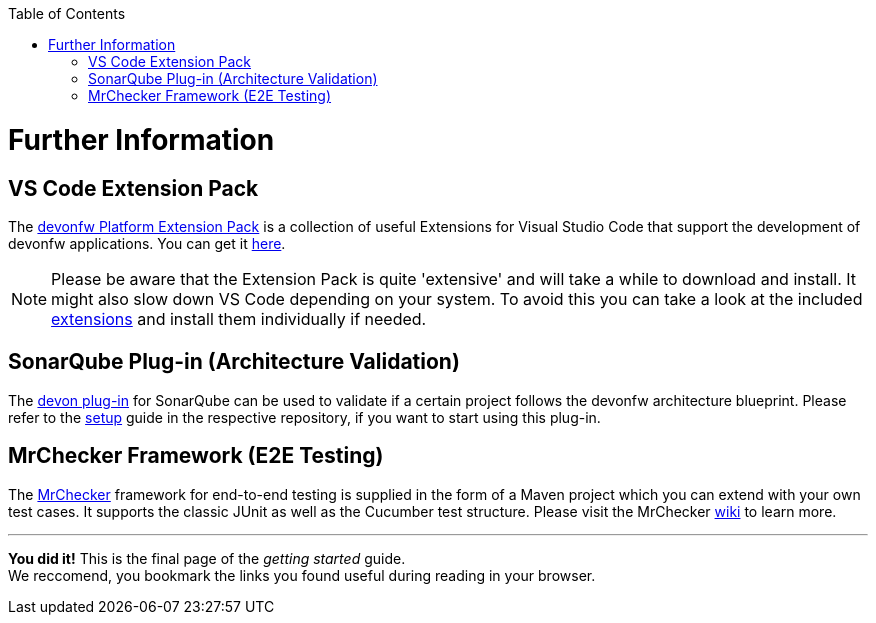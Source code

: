 // Please include this preamble in every page!
:toc: macro
toc::[]
:idprefix:
:idseparator: -
ifdef::env-github[]
:tip-caption: :bulb:
:note-caption: :information_source:
:important-caption: :heavy_exclamation_mark:
:caution-caption: :fire:
:warning-caption: :warning:
endif::[]

= Further Information

== VS Code Extension Pack
The link:https://github.com/devonfw/extension-pack-vscode[devonfw Platform Extension Pack] is a collection of useful Extensions for Visual Studio Code that support the development of devonfw applications. You can get it link:https://marketplace.visualstudio.com/items?itemName=devonfw.devonfw-extension-pack[here].

[NOTE]
====
Please be aware that the Extension Pack is quite 'extensive' and will take a while to download and install. It might also slow down VS Code depending on your system. To avoid this you can take a look at the included link:https://github.com/devonfw/extension-pack-vscode/blob/master/README.md[extensions] and install them individually if needed.
====

== SonarQube Plug-in (Architecture Validation)
The link:https://github.com/devonfw/sonar-devon-plugin[devon plug-in] for SonarQube can be used to validate if a certain project follows the devonfw architecture blueprint. Please refer to the link:https://github.com/devonfw/sonar-devon-plugin/wiki/guide-sonar-qube-setup[setup] guide in the respective repository, if you want to start using this plug-in.

== MrChecker Framework (E2E Testing)
The link:https://github.com/devonfw/devonfw-testing[MrChecker] framework for end-to-end testing is supplied in the form of a Maven project which you can extend with your own test cases. It supports the classic JUnit as well as the Cucumber test structure. Please visit the MrChecker link:https://github.com/devonfw/devonfw-testing/wiki[wiki] to learn more.

'''

*You did it!* This is the final page of the _getting started_ guide. +
We reccomend, you bookmark the links you found useful during reading in your browser.